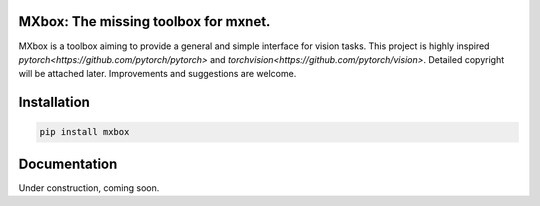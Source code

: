 MXbox: The missing toolbox for mxnet.
=====================================

MXbox is a toolbox aiming to provide a general and simple interface for vision tasks. This project is highly inspired `pytorch<https://github.com/pytorch/pytorch>` and `torchvision<https://github.com/pytorch/vision>`. Detailed copyright will be attached later. Improvements and suggestions are welcome.

Installation
============
.. code:: bash

    pip install mxbox

Documentation
=============
Under construction, coming soon.